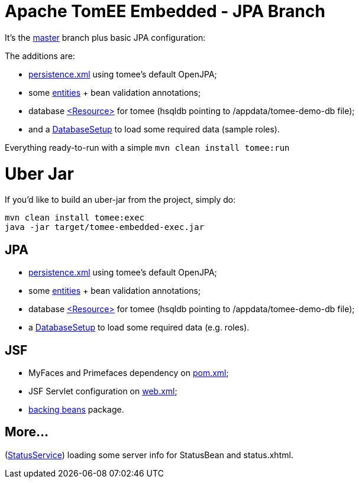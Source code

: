 # Apache TomEE Embedded - JPA Branch

It's the https://github.com/luisfga/tomee-embedded[master] branch plus basic JPA configuration: 

.The additions are:
* https://github.com/luisfga/tomee-embedded/blob/jpa/src/main/resources/META-INF/persistence.xml[persistence.xml] using tomee's default OpenJPA;
* some https://github.com/luisfga/tomee-embedded/tree/jpa/src/main/java/br/com/luisfga/domain/entities[entities] + bean validation annotations; 
* database https://github.com/luisfga/tomee-embedded/blob/jpa/src/main/webapp/WEB-INF/resources.xml[<Resource>] for tomee (hsqldb pointing to /appdata/tomee-demo-db file);
* and a https://github.com/luisfga/tomee-embedded/blob/jpa/src/main/java/br/com/luisfga/domain/config/DatabaseSetup.java[DatabaseSetup] to load some required data (sample roles).

Everything ready-to-run with a simple `mvn clean install tomee:run`

# Uber Jar

If you'd like to build an uber-jar from the project, simply do:

----
mvn clean install tomee:exec
java -jar target/tomee-embedded-exec.jar
----

## JPA

[merging]
* https://github.com/luisfga/tomee-embedded/blob/jpa/src/main/resources/META-INF/persistence.xml[persistence.xml] using tomee's default OpenJPA;
* some https://github.com/luisfga/tomee-embedded/tree/jpa/src/main/java/br/com/luisfga/domain/entities[entities] + bean validation annotations;
* database https://github.com/luisfga/tomee-embedded/blob/jpa/src/main/webapp/WEB-INF/resources.xml[<Resource>] for tomee (hsqldb pointing to /appdata/tomee-demo-db file);
* a https://github.com/luisfga/tomee-embedded/blob/jpa/src/main/java/br/com/luisfga/domain/config/DatabaseSetup.java[DatabaseSetup] to load some required data (e.g. roles).

## JSF

[merging]
* MyFaces and Primefaces dependency on https://github.com/luisfga/tomee-embedded/blob/jsf/pom.xml[pom.xml];
* JSF Servlet configuration on https://github.com/luisfga/tomee-embedded/blob/jsf/src/main/webapp/WEB-INF/web.xml[web.xml];
* https://github.com/luisfga/tomee-embedded/blob/jsf/src/main/java/br/com/luisfga/jsf[backing beans] package.

## More...

[merging]
(https://github.com/luisfga/tomee-embedded/blob/ejb-lite/src/main/java/br/com/luisfga/service/StatusService.java[StatusService]) loading some server info for StatusBean and status.xhtml.